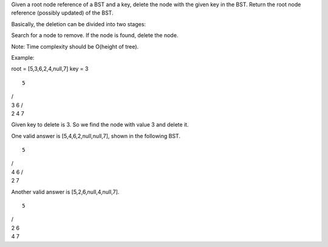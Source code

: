 Given a root node reference of a BST and a key, delete the node with the
given key in the BST. Return the root node reference (possibly updated)
of the BST.

Basically, the deletion can be divided into two stages:

Search for a node to remove. If the node is found, delete the node.

Note: Time complexity should be O(height of tree).

Example:

root = [5,3,6,2,4,null,7] key = 3

::

    5

| /
| 3 6 /  
| 2 4 7

Given key to delete is 3. So we find the node with value 3 and delete
it.

One valid answer is [5,4,6,2,null,null,7], shown in the following BST.

::

    5

| /
| 4 6 /
| 2 7

Another valid answer is [5,2,6,null,4,null,7].

::

    5

| /
| 2 6  
| 4 7
